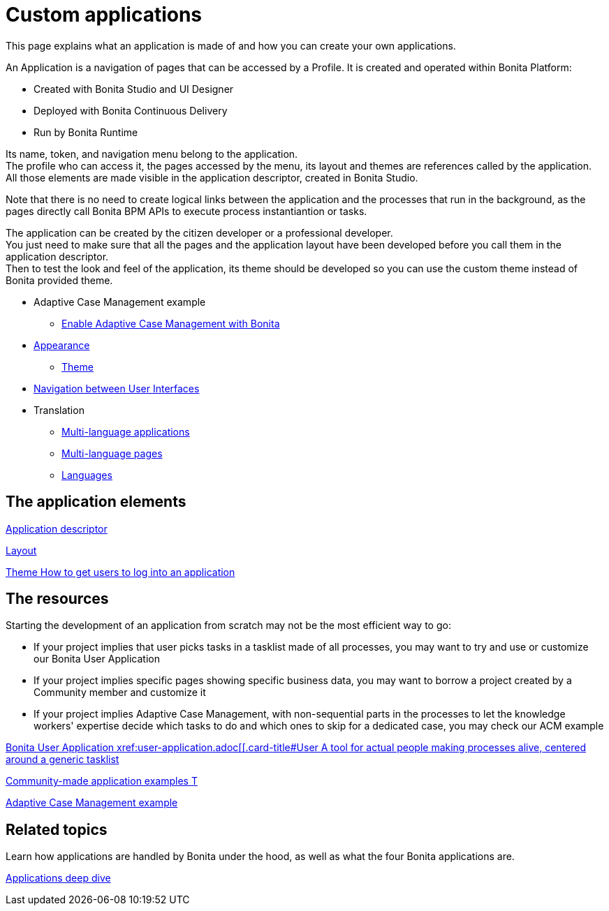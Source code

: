 = Custom applications
:description: This page explains what an application is made of and how you can create your own applications.

{description}

An Application is a navigation of pages that can be accessed by a Profile. It is created and operated within Bonita Platform:

* Created with Bonita Studio and UI Designer
* Deployed with Bonita Continuous Delivery
* Run by Bonita Runtime

Its name, token, and navigation menu belong to the application. +
The profile who can access it, the pages accessed by the menu, its layout and themes are references called by the application. +
All those elements are made visible in the application descriptor, created in Bonita Studio. +

Note that there is no need to create logical links between the application and the processes that run in the background, as the pages directly call Bonita BPM APIs to execute process instantiantion or tasks. +

The application can be created by the citizen developer or a professional developer. +
You just need to make sure that all the pages and the application layout have been developed before you call them in the application descriptor. +
Then to test the look and feel of the application, its theme should be developed so you can use the custom theme instead of Bonita provided theme. 

 ** Adaptive Case Management example 
  *** xref:use-bonita-acm.adoc[Enable Adaptive Case Management with Bonita]
 ** xref:appearance.adoc[Appearance]
  *** xref:theme-development.adoc[Theme]
 ** xref:navigation.adoc[Navigation between User Interfaces]
 ** Translation
  *** xref:multi-language-applications.adoc[Multi-language applications]
  *** xref:multi-language-pages.adoc[Multi-language pages]
  *** xref:languages.adoc[Languages]

[.card-section]
== The application elements

[.card.card-index]
--
xref:application-creation.adoc[[.card-title]#Application descriptor# [.card-body.card-content-overflow]#pass:q[]#]
--

[.card.card-index]
--
xref:layout-development.adoc[[.card-title]#Layout# [.card-body.card-content-overflow]#pass:q[]#]
--

[.card.card-index]
--
xref:customize-living-application-theme.adoc[[.card-title]#Theme# [.card-body.card-content-overflow]#pass:q[How to get users to log into an application]#]
--

[.card-section]
== The resources 

Starting the development of an application from scratch may not be the most efficient way to go:

* If your project implies that user picks tasks in a tasklist made of all processes, you may want to try and use or customize our Bonita User Application
* If your project implies specific pages showing specific business data, you may want to borrow a project created by a Community member and customize it
* If your project implies Adaptive Case Management, with non-sequential parts in the processes to let the knowledge workers' expertise decide which tasks to do and which ones to skip for a dedicated case, you may check our ACM example
  
[.card.card-index]
--
xref:bonita-user-application.adoc[[.card-title]#Bonita User Application# [.card-body.card-content-overflow]#pass:q[xref:user-application.adoc[[.card-title]#User# [.card-body.card-content-overflow]#pass:q[A tool for actual people making processes alive, centered around a generic tasklist]#]
--

[.card.card-index]
--
https://community.bonitasoft.com/project?title=&field_type_tid=All&field_project_category_tid=1341&field_certification_tid=All&sort_by=created&sort_order=DESC[[.card-title]#Community-made application examples# [.card-body.card-content-overflow]#pass:q[T]#]
--

[.card.card-index]
--
xref:use-bonita-acm.adoc[[.card-title]#Adaptive Case Management example# [.card-body.card-content-overflow]#pass:q[]#]
--


[.card-section]
== Related topics

Learn how applications are handled by Bonita under the hood, as well as what the four Bonita applications are.

[.card.card-index]
--
xref:applications-deep-dive-index.adoc[[.card-title]#Applications deep dive# [.card-body.card-content-overflow]#pass:q[]#]
--
